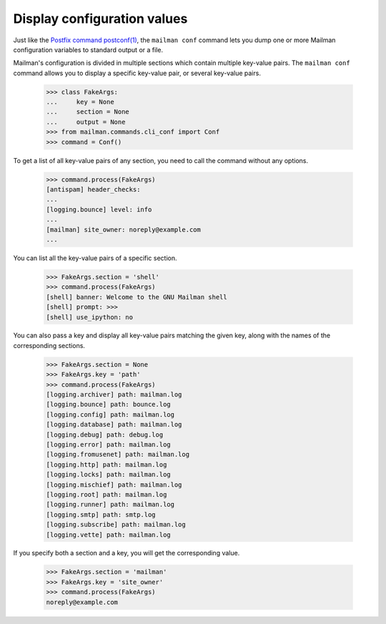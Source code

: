 ============================
Display configuration values
============================

Just like the `Postfix command postconf(1)`_, the ``mailman conf`` command
lets you dump one or more Mailman configuration variables to standard output
or a file.

Mailman's configuration is divided in multiple sections which contain multiple
key-value pairs.  The ``mailman conf`` command allows you to display a
specific key-value pair, or several key-value pairs.

    >>> class FakeArgs:
    ...     key = None
    ...     section = None
    ...     output = None
    >>> from mailman.commands.cli_conf import Conf
    >>> command = Conf()

To get a list of all key-value pairs of any section, you need to call the
command without any options.

    >>> command.process(FakeArgs)
    [antispam] header_checks:
    ...
    [logging.bounce] level: info
    ...
    [mailman] site_owner: noreply@example.com
    ...

You can list all the key-value pairs of a specific section.

    >>> FakeArgs.section = 'shell'
    >>> command.process(FakeArgs)
    [shell] banner: Welcome to the GNU Mailman shell
    [shell] prompt: >>>
    [shell] use_ipython: no

You can also pass a key and display all key-value pairs matching the given
key, along with the names of the corresponding sections.

    >>> FakeArgs.section = None
    >>> FakeArgs.key = 'path'
    >>> command.process(FakeArgs)
    [logging.archiver] path: mailman.log
    [logging.bounce] path: bounce.log
    [logging.config] path: mailman.log
    [logging.database] path: mailman.log
    [logging.debug] path: debug.log
    [logging.error] path: mailman.log
    [logging.fromusenet] path: mailman.log
    [logging.http] path: mailman.log
    [logging.locks] path: mailman.log
    [logging.mischief] path: mailman.log
    [logging.root] path: mailman.log
    [logging.runner] path: mailman.log
    [logging.smtp] path: smtp.log
    [logging.subscribe] path: mailman.log
    [logging.vette] path: mailman.log

If you specify both a section and a key, you will get the corresponding value.

    >>> FakeArgs.section = 'mailman'
    >>> FakeArgs.key = 'site_owner'
    >>> command.process(FakeArgs)
    noreply@example.com


.. _`Postfix command postconf(1)`: http://www.postfix.org/postconf.1.html
